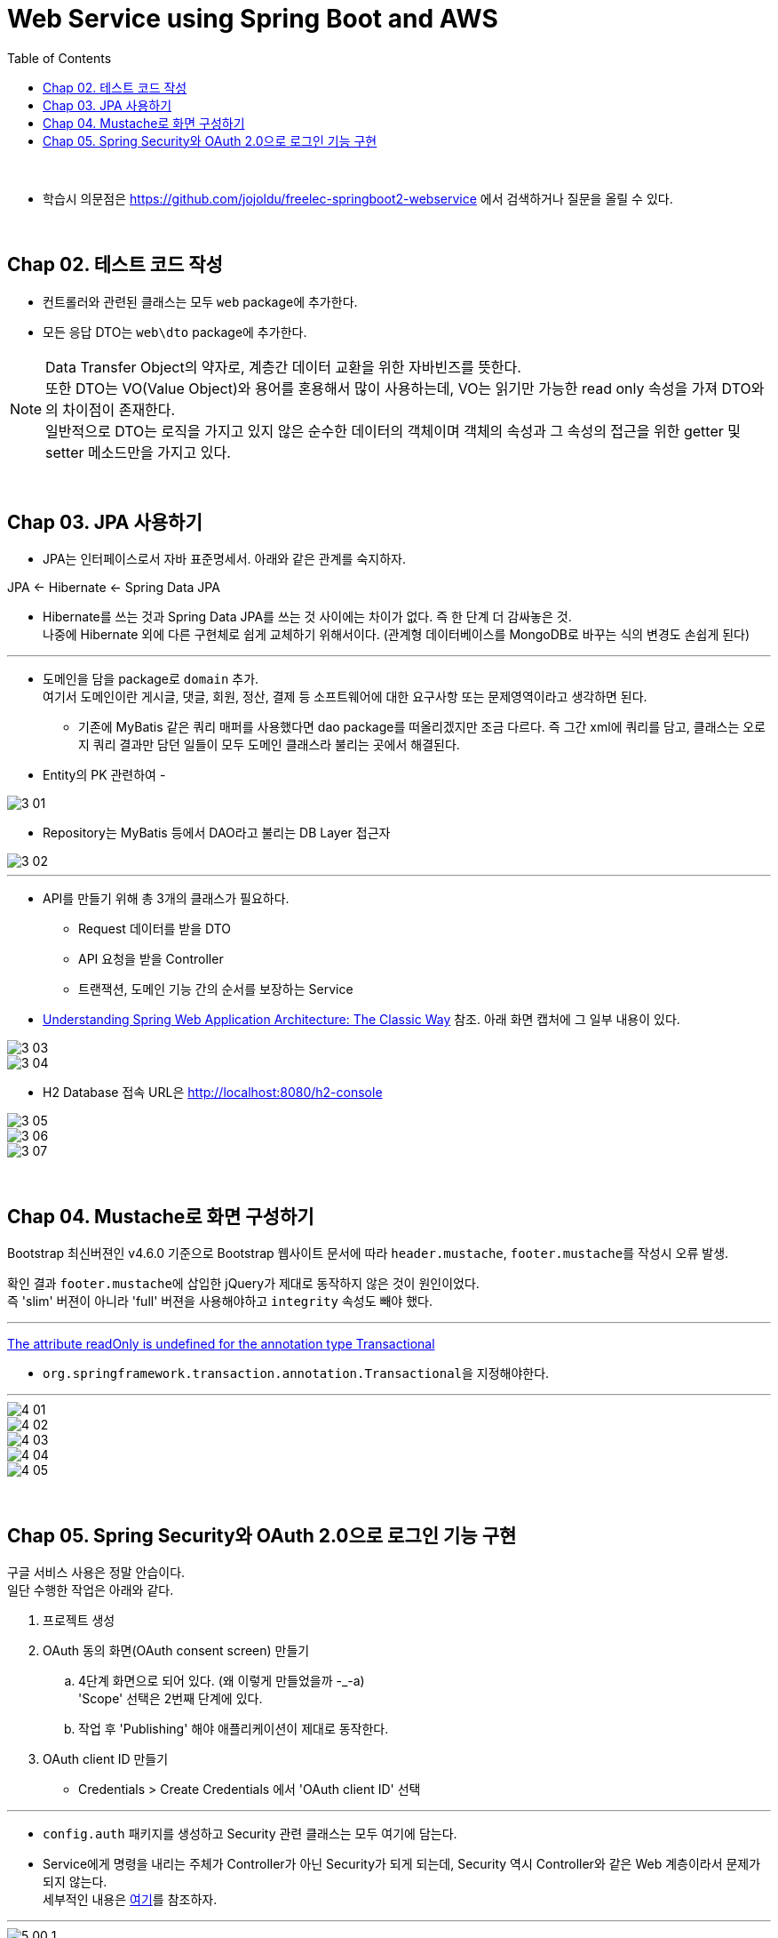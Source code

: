 = Web Service using Spring Boot and AWS
:toc:

{sp}+

* 학습시 의문점은 https://github.com/jojoldu/freelec-springboot2-webservice 에서 검색하거나 질문을 올릴 수 있다.

{sp}+

== Chap 02. 테스트 코드 작성
* 컨트롤러와 관련된 클래스는 모두 ``web`` package에 추가한다.
* 모든 응답 DTO는 ``web\dto`` package에 추가한다.

NOTE: Data Transfer Object의 약자로, 계층간 데이터 교환을 위한 자바빈즈를 뜻한다. +
또한 DTO는 VO(Value Object)와 용어를 혼용해서 많이 사용하는데, VO는 읽기만 가능한 read only 속성을 가져 DTO와의 차이점이 존재한다. +
일반적으로 DTO는 로직을 가지고 있지 않은 순수한 데이터의 객체이며 객체의 속성과 그 속성의 접근을 위한 getter 및 setter 메소드만을 가지고 있다.

{sp}+

== Chap 03. JPA 사용하기
* JPA는 인터페이스로서 자바 표준명세서. 아래와 같은 관계를 숙지하자.
====
JPA ← Hibernate ← Spring Data JPA
====

* Hibernate를 쓰는 것과 Spring Data JPA를 쓰는 것 사이에는 차이가 없다. 즉 한 단계 더 감싸놓은 것. +
나중에 Hibernate 외에 다른 구현체로 쉽게 교체하기 위해서이다. (관계형 데이터베이스를 MongoDB로 바꾸는 식의 변경도 손쉽게 된다)

'''

* 도메인을 담을 package로 ``domain`` 추가. +
여기서 도메인이란 게시글, 댓글, 회원, 정산, 결제 등 소프트웨어에 대한 요구사항 또는 문제영역이라고 생각하면 된다.
** 기존에 MyBatis 같은 쿼리 매퍼를 사용했다면 dao package를 떠올리겠지만 조금 다르다. 즉 그간 xml에 쿼리를 담고, 클래스는 오로지 쿼리 결과만 담던 일들이 모두 도메인 클래스라 불리는 곳에서 해결된다.

* Entity의 PK 관련하여 -

image::./img/3-01.jpg[]

* Repository는 MyBatis 등에서 DAO라고 불리는 DB Layer 접근자

image::./img/3-02.jpg[]

'''

* API를 만들기 위해 총 3개의 클래스가 필요하다.
** Request 데이터를 받을 DTO
** API 요청을 받을 Controller
** 트랜잭션, 도메인 기능 간의 순서를 보장하는 Service

* https://www.petrikainulainen.net/software-development/design/understanding-spring-web-application-architecture-the-classic-way/[Understanding Spring Web Application Architecture: The Classic Way] 참조. 아래 화면 캡처에 그 일부 내용이 있다.

image::./img/3-03.jpg[]

image::./img/3-04.jpg[]

* H2 Database 접속 URL은 http://localhost:8080/h2-console

image::./img/3-05.jpg[]

image::./img/3-06.jpg[]

image::./img/3-07.jpg[]

{sp}+

== Chap 04. Mustache로 화면 구성하기
Bootstrap 최신버젼인 v4.6.0 기준으로 Bootstrap 웹사이트 문서에 따라 ``header.mustache``, ``footer.mustache``를 작성시 오류 발생.

확인 결과 ``footer.mustache``에 삽입한 jQuery가 제대로 동작하지 않은 것이 원인이었다. +
즉 'slim' 버젼이 아니라 'full' 버젼을 사용해야하고 ``integrity`` 속성도 빼야 했다.

'''

https://stackoverflow.com/questions/32087469/the-attribute-readonly-is-undefined-for-the-annotation-type-transactional[The attribute readOnly is undefined for the annotation type Transactional]

* ``org.springframework.transaction.annotation.Transactional``을 지정해야한다.

'''

image::./img/4-01.jpg[]

image::./img/4-02.jpg[]

image::./img/4-03.jpg[]

image::./img/4-04.jpg[]

image::./img/4-05.jpg[]

{sp}+

== Chap 05. Spring Security와 OAuth 2.0으로 로그인 기능 구현
구글 서비스 사용은 정말 안습이다. +
일단 수행한 작업은 아래와 같다.

. 프로젝트 생성
. OAuth 동의 화면(OAuth consent screen) 만들기
 .. 4단계 화면으로 되어 있다. (왜 이렇게 만들었을까 -_-a) +
'Scope' 선택은 2번째 단계에 있다.
 .. 작업 후 'Publishing' 해야 애플리케이션이 제대로 동작한다.
. OAuth client ID 만들기
 - Credentials > Create Credentials 에서 'OAuth client ID' 선택

'''

* ``config.auth`` 패키지를 생성하고 Security 관련 클래스는 모두 여기에 담는다.

* Service에게 명령을 내리는 주체가 Controller가 아닌 Security가 되게 되는데, Security 역시 Controller와 같은 Web 계층이라서 문제가 되지 않는다. +
세부적인 내용은 https://github.com/jojoldu/freelec-springboot2-webservice/issues/32[여기]를 참조하자.

'''

image::./img/5-00-1.jpg[]
image::./img/5-00-2.jpg[]
image::./img/5-00-3.jpg[]
image::./img/5-01.jpg[SecurityConfig.java]
image::./img/5-02.jpg[CustomOAuth2UserService.java]
image::./img/5-03.jpg[OAuthAttributes.java]
image::./img/5-04.jpg[SessionUser.java]
image::./img/5-05.jpg[index.mustache 외]
image::./img/5-06.jpg[Annotation 적용 #1]
image::./img/5-07.jpg[Annotation 적용 #2]
image::./img/5-08.jpg[세션 저장소로 데이터베이스 사용하기]
image::./img/5-09.jpg[기존 테스트에 시큐리티 적용]
image::./img/5-10.jpg[]
image::./img/5-11.jpg[]
image::./img/5-12.jpg[]
image::./img/5-13.jpg[]
image::./img/5-14.jpg[]

{sp}+
